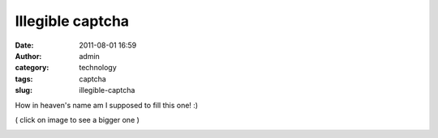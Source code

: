 Illegible captcha
#################
:date: 2011-08-01 16:59
:author: admin
:category: technology
:tags: captcha
:slug: illegible-captcha

How in heaven's name am I supposed to fill this one! :)

 

( click on image to see a bigger one )

|illegible captcha|

.. |illegible captcha| image:: http://gingerjoos.com/blog/wp-content/uploads/2011/08/illegible_captcha-300x240.png
   :target: http://gingerjoos.com/blog/wp-content/uploads/2011/08/illegible_captcha.png
